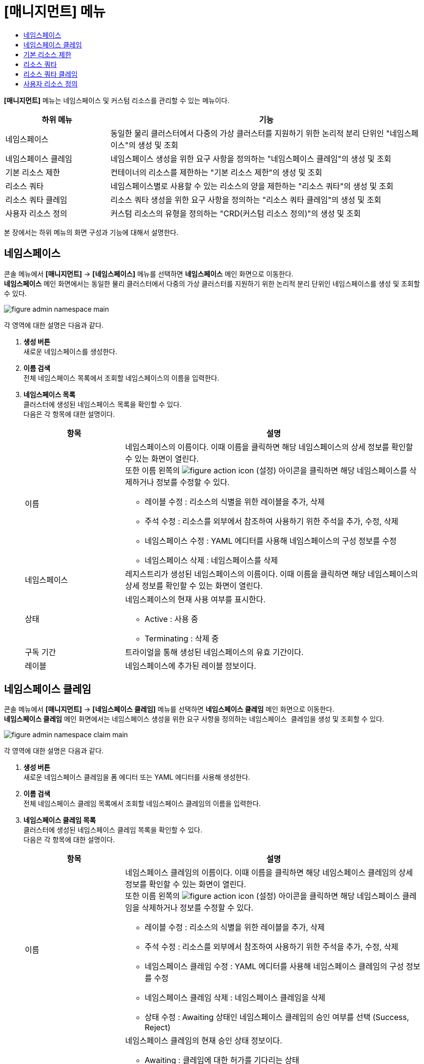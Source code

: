= [매니지먼트] 메뉴
:toc:
:toc-title:

*[매니지먼트]* 메뉴는 네임스페이스 및 커스텀 리소스를 관리할 수 있는 메뉴이다.
[width="100%",options="header", cols="1,3"]
|====================
|하위 메뉴|기능
|네임스페이스|동일한 물리 클러스터에서 다중의 가상 클러스터를 지원하기 위한 논리적 분리 단위인 "네임스페이스"의 생성 및 조회
|네임스페이스 클레임|네임스페이스 생성을 위한 요구 사항을 정의하는 "네임스페이스 클레임"의 생성 및 조회
|기본 리소스 제한|컨테이너의 리소스를 제한하는 "기본 리소스 제한"의 생성 및 조회
|리소스 쿼타|네임스페이스별로 사용할 수 있는 리소스의 양을 제한하는 "리소스 쿼타"의 생성 및 조회
|리소스 쿼타 클레임|리소스 쿼타 생성을 위한 요구 사항을 정의하는 "리소스 쿼타 클레임"의 생성 및 조회
|사용자 리소스 정의|커스텀 리소스의 유형을 정의하는 "CRD(커스텀 리소스 정의)"의 생성 및 조회
|====================

본 장에서는 하위 메뉴의 화면 구성과 기능에 대해서 설명한다.

== 네임스페이스

콘솔 메뉴에서 *[매니지먼트]* -> *[네임스페이스]* 메뉴를 선택하면 *네임스페이스* 메인 화면으로 이동한다. +
*네임스페이스* 메인 화면에서는 동일한 물리 클러스터에서 다중의 가상 클러스터를 지원하기 위한 논리적 분리 단위인 ``네임스페이스``를 생성 및 조회할 수 있다.

//[caption="그림. "] //캡션 제목 변경
[#img-namespace-main]
image::../images/figure_admin_namespace_main.png[]

각 영역에 대한 설명은 다음과 같다.

<1> *생성 버튼* +
새로운 네임스페이스를 생성한다.
<2> *이름 검색* +
전체 네임스페이스 목록에서 조회할 네임스페이스의 이름을 입력한다.
<3> *네임스페이스 목록* +
클러스터에 생성된 네임스페이스 목록을 확인할 수 있다. +
다음은 각 항목에 대한 설명이다.
+
[width="100%",options="header", cols="1,3a"]
|====================
|항목|설명  
|이름|네임스페이스의 이름이다. 이때 이름을 클릭하면 해당 네임스페이스의 상세 정보를 확인할 수 있는 화면이 열린다. +
또한 이름 왼쪽의 
image:../images/figure_action_icon.png[]
(설정) 아이콘을 클릭하면 해당 네임스페이스를 삭제하거나 정보를 수정할 수 있다.

* 레이블 수정 : 리소스의 식별을 위한 레이블을 추가, 삭제
* 주석 수정 : 리소스를 외부에서 참조하여 사용하기 위한 주석을 추가, 수정, 삭제
* 네임스페이스 수정 : YAML 에디터를 사용해 네임스페이스의 구성 정보를 수정
* 네임스페이스 삭제 : 네임스페이스를 삭제
|네임스페이스|레지스트리가 생성된 네임스페이스의 이름이다. 이때 이름을 클릭하면 해당 네임스페이스의 상세 정보를 확인할 수 있는 화면이 열린다.
|상태|네임스페이스의 현재 사용 여부를 표시한다.

* Active : 사용 중
* Terminating : 삭제 중
|구독 기간|트라이얼을 통해 생성된 네임스페이스의 유효 기간이다.
|레이블|네임스페이스에 추가된 레이블 정보이다.
|====================

== 네임스페이스 클레임

콘솔 메뉴에서 *[매니지먼트]* -> *[네임스페이스 클레임]* 메뉴를 선택하면 *네임스페이스 클레임* 메인 화면으로 이동한다. +
*네임스페이스 클레임* 메인 화면에서는 네임스페이스 생성을 위한 요구 사항을 정의하는 ``네임스페이스 클레임``을 생성 및 조회할 수 있다.

//[caption="그림. "] //캡션 제목 변경
[#img-namespace-claim-main]
image::../images/figure_admin_namespace_claim_main.png[]

각 영역에 대한 설명은 다음과 같다.

<1> *생성 버튼* +
새로운 네임스페이스 클레임을 폼 에디터 또는 YAML 에디터를 사용해 생성한다.
<2> *이름 검색* +
전체 네임스페이스 클레임 목록에서 조회할 네임스페이스 클레임의 이름을 입력한다.
<3> *네임스페이스 클레임 목록* +
클러스터에 생성된 네임스페이스 클레임 목록을 확인할 수 있다. +
다음은 각 항목에 대한 설명이다.
+
[width="100%",options="header", cols="1,3a"]
|====================
|항목|설명  
|이름|네임스페이스 클레임의 이름이다. 이때 이름을 클릭하면 해당 네임스페이스 클레임의 상세 정보를 확인할 수 있는 화면이 열린다. +
또한 이름 왼쪽의 
image:../images/figure_action_icon.png[]
(설정) 아이콘을 클릭하면 해당 네임스페이스 클레임을 삭제하거나 정보를 수정할 수 있다.

* 레이블 수정 : 리소스의 식별을 위한 레이블을 추가, 삭제
* 주석 수정 : 리소스를 외부에서 참조하여 사용하기 위한 주석을 추가, 수정, 삭제
* 네임스페이스 클레임 수정 : YAML 에디터를 사용해 네임스페이스 클레임의 구성 정보를 수정
* 네임스페이스 클레임 삭제 : 네임스페이스 클레임을 삭제
* 상태 수정 : Awaiting 상태인 네임스페이스 클레임의 승인 여부를 선택 (Success, Reject)
|상태|네임스페이스 클레임의 현재 승인 상태 정보이다.

* Awaiting : 클레임에 대한 허가를 기다리는 상태
* Success : 클레임이 허가된 상태
* Reject : 클레임이 거절된 상태
* Error : 네임스페이스 및 리소스 쿼타 생성에 실패한 상태
|네임스페이스|네임스페이스 클레임을 통해 실제 생성될 네임스페이스의 이름이다.
|생성 시간|네임스페이스 클레임이 생성된 시간이다.
|====================
+
NOTE: 네임스페이스 클레임을 승인(Success)할 경우 네임스페이스가 생성된다. 이때 동일한 이름의 네임스페이스가 이미 존재할 경우에는 네임스페이스가 새로 생성되지 않고, 해당 네임스페이스의 구성 정보가 업데이트된다.

== 기본 리소스 제한

콘솔 메뉴에서 *[매니지먼트]* -> *[기본 리소스 제한]* 메뉴를 선택하면 *기본 리소스 제한* 메인 화면으로 이동한다. +
*기본 리소스 제한* 메인 화면에서는 컨테이너의 리소스를 제한하는 ``기본 리소스 제한``을 생성 및 조회할 수 있다.

//[caption="그림. "] //캡션 제목 변경
[#img-basic-resource-main]
image::../images/figure_admin_limit_range_main.png[]

각 영역에 대한 설명은 다음과 같다.

<1> *네임스페이스 선택* +
기본 리소스 제한을 생성하거나 기본 리소스 제한 목록을 조회할 네임스페이스를 선택한다.
<2> *생성 버튼* +
새로운 기본 리소스 제한을 YAML 에디터를 사용해 생성한다.
<3> *이름 검색* +
전체 기본 리소스 제한 목록에서 조회할 기본 리소스 제한의 이름을 입력한다.
<4> *기본 리소스 제한 목록* +
네임스페이스에 생성된 기본 리소스 제한 목록을 확인할 수 있다. +
다음은 각 항목에 대한 설명이다.
+
[width="100%",options="header", cols="1,3a"]
|====================
|항목|설명  
|이름|기본 리소스 제한의 이름이다. 이때 이름을 클릭하면 해당 기본 리소스 제한의 상세 정보를 확인할 수 있는 화면이 열린다. +
또한 이름 왼쪽의 
image:../images/figure_action_icon.png[]
(설정) 아이콘을 클릭하면 해당 기본 리소스 제한을 삭제하거나 정보를 수정할 수 있다.

* 레이블 수정 : 리소스의 식별을 위한 레이블을 추가, 삭제
* 주석 수정 : 리소스를 외부에서 참조하여 사용하기 위한 주석을 추가, 수정, 삭제
* 기본 리소스 제한 수정 : YAML 에디터를 사용해 기본 리소스 제한의 구성 정보를 수정
* 기본 리소스 제한 삭제 : 기본 리소스 제한을 삭제
|네임스페이스|기본 리소스 제한이 생성된 네임스페이스의 이름이다. 이때 이름을 클릭하면 해당 네임스페이스의 상세 정보를 확인할 수 있는 화면이 열린다.
|생성 시간|기본 리소스 제한이 생성된 시간이다.
|====================

== 리소스 쿼타

콘솔 메뉴에서 *[매니지먼트]* -> *[리소스 쿼타]* 메뉴를 선택하면 *리소스 쿼타* 메인 화면으로 이동한다. +
*리소스 쿼타* 메인 화면에서는 네임스페이스별로 사용할 수 있는 리소스의 양을 제한하는 ``리소스 쿼타``를 생성 및 조회할 수 있다.

//[caption="그림. "] //캡션 제목 변경
[#img-resource-quota-main]
image::../images/figure_admin_resource_quota_main.png[]

각 영역에 대한 설명은 다음과 같다.

<1> *네임스페이스 선택* +
리소스 쿼타를 생성하거나 리소스 쿼타 목록을 조회할 네임스페이스를 선택한다.
<2> *생성 버튼* +
새로운 리소스 쿼타를 YAML 에디터를 사용해 생성한다.
<3> *이름 검색* +
전체 리소스 쿼타 목록에서 조회할 리소스 쿼타의 이름을 입력한다.
<4> *리소스 쿼타 목록* +
네임스페이스에 생성된 리소스 쿼타 목록을 확인할 수 있다. +
다음은 각 항목에 대한 설명이다.
+
[width="100%",options="header", cols="1,3a"]
|====================
|항목|설명  
|이름|리소스 쿼타의 이름이다. 이때 이름을 클릭하면 해당 리소스 쿼타의 상세 정보를 확인할 수 있는 화면이 열린다. +
또한 이름 왼쪽의 
image:../images/figure_action_icon.png[]
(설정) 아이콘을 클릭하면 해당 리소스 쿼타를 삭제하거나 정보를 수정할 수 있다.

* 레이블 수정 : 리소스의 식별을 위한 레이블을 추가, 삭제
* 주석 수정 : 리소스를 외부에서 참조하여 사용하기 위한 주석을 추가, 수정, 삭제
* 리소스 쿼타 수정 : YAML 에디터를 사용해 리소스 쿼타의 구성 정보를 수정
* 리소스 쿼타 삭제 : 리소스 쿼타를 삭제
|네임스페이스|리소스 쿼타가 생성된 네임스페이스의 이름이다. 이때 이름을 클릭하면 해당 네임스페이스의 상세 정보를 확인할 수 있는 화면이 열린다.
|====================

== 리소스 쿼타 클레임

콘솔 메뉴에서 *[매니지먼트]* -> *[리소스 쿼타 클레임]* 메뉴를 선택하면 *리소스 쿼타 클레임* 메인 화면으로 이동한다. +
*리소스 쿼타 클레임* 메인 화면에서는 리소스 쿼타 생성을 위한 요구 사항을 정의하는 ``리소스 쿼타 클레임``을 생성 및 조회할 수 있다.

//[caption="그림. "] //캡션 제목 변경
[#img-resource-quota-claim-main]
image::../images/figure_admin_resource_quota_claim_main.png[]

각 영역에 대한 설명은 다음과 같다.

<1> *네임스페이스 선택* +
리소스 쿼타 클레임을 생성하거나 리소스 쿼타 클레임 목록을 조회할 네임스페이스를 선택한다.
<2> *생성 버튼* +
새로운 리소스 쿼타 클레임을 폼 에디터 또는 YAML 에디터를 사용해 생성한다.
<3> *이름 검색* +
전체 리소스 쿼타 클레임 목록에서 조회할 리소스 쿼타 클레임의 이름을 입력한다.
<4> *리소스 쿼타 클레임 목록* +
네임스페이스에 생성된 리소스 쿼타 클레임 목록을 확인할 수 있다. +
다음은 각 항목에 대한 설명이다.
+
[width="100%",options="header", cols="1,3a"]
|====================
|항목|설명  
|이름|리소스 쿼타 클레임의 이름이다. 이때 이름을 클릭하면 해당 리소스 쿼타 클레임의 상세 정보를 확인할 수 있는 화면이 열린다. +
또한 이름 왼쪽의 
image:../images/figure_action_icon.png[]
(설정) 아이콘을 클릭하면 해당 리소스 쿼타 클레임을 삭제하거나 정보를 수정할 수 있다.

* 레이블 수정 : 리소스의 식별을 위한 레이블을 추가, 삭제
* 주석 수정 : 리소스를 외부에서 참조하여 사용하기 위한 주석을 추가, 수정, 삭제
* 리소스 쿼타 클레임 수정 : YAML 에디터를 사용해 리소스 쿼타 클레임의 구성 정보를 수정
* 리소스 쿼타 클레임 삭제 : 리소스 쿼타 클레임을 삭제
* 상태 수정 : Awaiting 상태인 리소스 쿼타 클레임의 승인 여부를 선택 (Success, Reject)
|네임스페이스|리소스 쿼타 클레임이 생성된 네임스페이스의 이름이다. 이때 이름을 클릭하면 해당 네임스페이스의 상세 정보를 확인할 수 있는 화면이 열린다.
|상태|리소스 쿼타 클레임의 현재 승인 상태 정보이다.

* Awaiting : 클레임에 대한 허가를 기다리는 상태
* Success : 클레임이 허가된 상태
* Reject : 클레임이 거절된 상태
* Error : 리소스 쿼타 생성에 실패한 상태
|리소스 이름|리소스 쿼타 클레임을 통해 실제 생성될 리소스 쿼타의 이름이다.
|생성 시간|리소스 쿼타 클레임이 생성된 시간이다.
|====================

== 사용자 리소스 정의

콘솔 메뉴에서 *[매니지먼트]* -> *[사용자 리소스 정의]* 메뉴를 선택하면 *사용자 리소스 정의* 메인 화면으로 이동한다. +
*사용자 리소스 정의* 메인 화면에서는 커스텀 리소스의 유형을 정의하는 ``CRD(커스텀 리소스 정의)``를 생성 및 조회할 수 있다.

//[caption="그림. "] //캡션 제목 변경
[#img-custom-resource-main]
image::../images/figure_admin_custom_resource_main.png[]

각 영역에 대한 설명은 다음과 같다.

<1> *생성 버튼* +
새로운 CRD를 생성한다.
<2> *이름 검색* +
전체 CRD 목록에서 조회할 CRD의 이름을 입력한다.
<3> *CRD 목록* +
클러스터에 생성된 CRD 목록을 확인할 수 있다. +
다음은 각 항목에 대한 설명이다.
+
[width="100%",options="header", cols="1,3a"]
|====================
|항목|설명  
|이름|CRD의 이름이다. 이때 이름을 클릭하면 해당 CRD에 정의된 포맷대로 생성된 커스텀 리소스의 목록을 확인할 수 있는 화면이 열린다. +
또한 이름 왼쪽의 
image:../images/figure_action_icon.png[]
(설정) 아이콘을 클릭하면 해당 CRD를 삭제하거나 정보를 수정할 수 있다.

* 레이블 수정 : 리소스의 식별을 위한 레이블을 추가, 삭제
* 주석 수정 : 리소스를 외부에서 참조하여 사용하기 위한 주석을 추가, 수정, 삭제
* 사용자 리소스 정의 수정 : YAML 에디터를 사용해 CRD의 구성 정보를 수정
* 사용자 리소스 정의 삭제 : CRD를 삭제
|그룹|REST API 사용을 위한 그룹 이름이다.
|버전|API의 버전 정보이다.
|네임스페이스|네임스페이스의 포함 여부를 표시한다.

* YES : 포함
* NO : 포함 안 함
|생성|CRD의 활성화 여부를 표시한다.
|====================